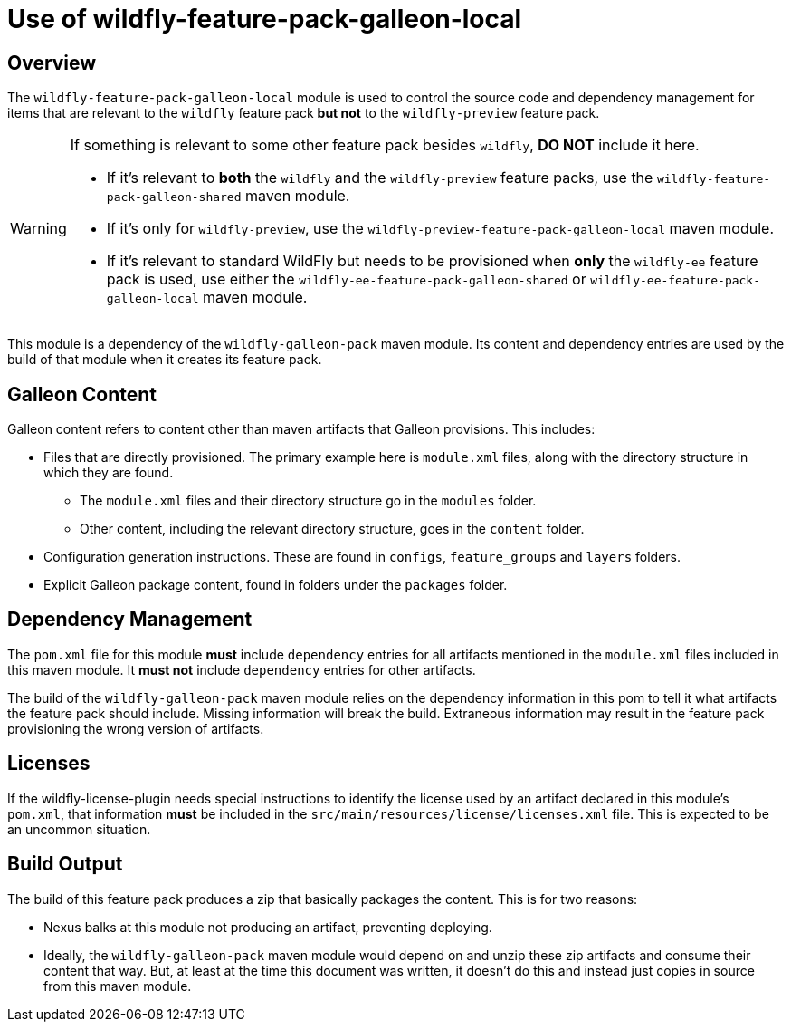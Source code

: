 = Use of wildfly-feature-pack-galleon-local
:icons: font
:source-highlighter: coderay

ifdef::env-github[]
:tip-caption: :bulb:
:note-caption: :information_source:
:important-caption: :heavy_exclamation_mark:
:caution-caption: :fire:
:warning-caption: :warning:
endif::[]

== Overview

The `wildfly-feature-pack-galleon-local` module is used to control the source code and dependency management for items that
are relevant to the `wildfly` feature pack *but not* to the `wildfly-preview` feature pack.

[WARNING]
====
If something is relevant to some other feature pack besides `wildfly`, *DO NOT* include it here.

* If it's relevant to *both* the `wildfly` and the `wildfly-preview` feature packs, use the `wildfly-feature-pack-galleon-shared` maven module.
* If it's only for `wildfly-preview`, use the `wildfly-preview-feature-pack-galleon-local` maven module.
* If it's relevant to standard WildFly but needs to be provisioned when *only* the `wildfly-ee` feature pack is used, use either the `wildfly-ee-feature-pack-galleon-shared` or `wildfly-ee-feature-pack-galleon-local` maven module.
====

This module is a dependency of the `wildfly-galleon-pack` maven module. Its content and dependency entries are used by the build of that module when it creates its feature pack.

== Galleon Content

Galleon content refers to content other than maven artifacts that Galleon provisions. This includes:

* Files that are directly provisioned. The primary example here is `module.xml` files, along with the directory structure in which they are found.
** The `module.xml` files and their directory structure go in the `modules` folder.
** Other content, including the relevant directory structure, goes in the `content` folder.
* Configuration generation instructions. These are found in `configs`, `feature_groups` and `layers` folders.
* Explicit Galleon package content, found in folders under the `packages` folder.

== Dependency Management

The `pom.xml` file for this module *must* include `dependency` entries for all artifacts mentioned in the `module.xml` files included in this maven module. It *must not* include `dependency` entries for other artifacts.

The build of the `wildfly-galleon-pack` maven module relies on the dependency information in this pom to tell it what artifacts the feature pack should include.  Missing information will break the build. Extraneous information may result in the feature pack provisioning the wrong version of artifacts.

== Licenses

If the wildfly-license-plugin needs special instructions to identify the license used by an artifact declared in this module's `pom.xml`, that information *must* be included in the `src/main/resources/license/licenses.xml` file. This is expected to be an uncommon situation.

== Build Output

The build of this feature pack produces a zip that basically packages the content. This is for two reasons:

* Nexus balks at this module not producing an artifact, preventing deploying.
* Ideally, the `wildfly-galleon-pack` maven module would depend on and unzip these zip artifacts and consume their content that way. But, at least at the time this document was written, it doesn't do this and instead just copies in source from this maven module.